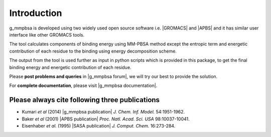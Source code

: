 
.. |GROMACS| raw:: html

   <a href="http://www.gromacs.org/" target="_blank">GROMACS</a>

.. |APBS| raw:: html
   
   <a href="http://www.poissonboltzmann.org/" target="_blank">APBS</a>

.. |g_mmpbsa publication| raw:: html

   <a href="http://pubs.acs.org/doi/abs/10.1021/ci500020m" target="_blank">g_mmpbsa - A GROMACS tool for high-throughput MM-PBSA calculations</a>

.. |APBS publication| raw:: html
   
   <a href="http://www.pnas.org/content/98/18/10037.abstract" target="_blank">Electrostatics of nanosystems: Application to microtubules and the ribosome</a>

.. |SASA publication| raw:: html
   
   <a href="http://onlinelibrary.wiley.com/doi/10.1002/jcc.540160303/abstract" target="_blank">The double cubic lattice method: Efficient approaches to numerical integration of surface area and volume and to dot surface contouring of molecular assemblies</a>

.. |g_mmpbsa forum| raw:: html

   <a href="https://groups.google.com/d/forum/g_mmpbsa" target="_blank">g_mmpbsa forum</a>

.. |g_mmpbsa documentation| raw:: html

   <a href="https://g-mmpbsa.readthedocs.io/" target="_blank">g_mmpbsa homepage</a>

Introduction
=============

g_mmpbsa is developed using two widely used open source software i.e. |GROMACS| and |APBS| and it has similar user interface like other GROMACS tools.

The tool calculates components of binding energy using MM-PBSA method except the entropic term and energetic contribution of each residue to the binding using energy decomposition scheme.

The output from the tool is used further as input in python scripts which is provided in this package, to get the final binding energy and energetic contribution of each residue.

Please **post problems and queries** in |g_mmpbsa forum|, we will try our best to provide the solution.

For **complete documentation**, please visit |g_mmpbsa documentation|.


Please always cite following three publications
------------------------------------------------

* Kumari *et al* (2014) |g_mmpbsa publication| *J. Chem. Inf. Model.* 54:1951-1962.

* Baker *et al* (2001) |APBS publication| *Proc. Natl. Acad. Sci. USA*  98:10037-10041.

* Eisenhaber *et al.* (1995) |SASA publication| *J. Comput. Chem.* 16:273-284.
